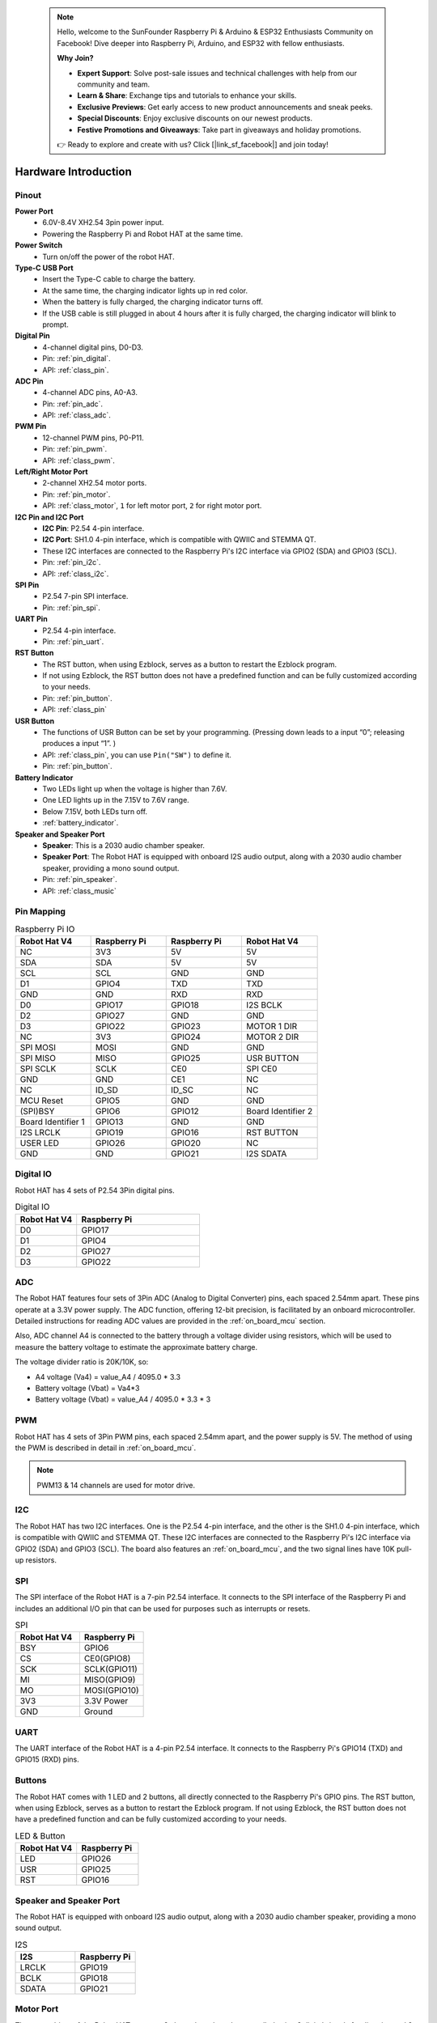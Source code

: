  .. note::

    Hello, welcome to the SunFounder Raspberry Pi & Arduino & ESP32 Enthusiasts Community on Facebook! Dive deeper into Raspberry Pi, Arduino, and ESP32 with fellow enthusiasts.

    **Why Join?**

    - **Expert Support**: Solve post-sale issues and technical challenges with help from our community and team.
    - **Learn & Share**: Exchange tips and tutorials to enhance your skills.
    - **Exclusive Previews**: Get early access to new product announcements and sneak peeks.
    - **Special Discounts**: Enjoy exclusive discounts on our newest products.
    - **Festive Promotions and Giveaways**: Take part in giveaways and holiday promotions.

    👉 Ready to explore and create with us? Click [|link_sf_facebook|] and join today!

Hardware Introduction
=========================

Pinout
---------------

.. image:: img/robot_hat_pinout.png
  :width: 800
  :align: center

**Power Port**
    * 6.0V-8.4V XH2.54 3pin power input.
    * Powering the Raspberry Pi and Robot HAT at the same time.

**Power Switch**
    * Turn on/off the power of the robot HAT.

**Type-C USB Port**
    * Insert the Type-C cable to charge the battery.
    * At the same time, the charging indicator lights up in red color.
    * When the battery is fully charged, the charging indicator turns off.
    * If the USB cable is still plugged in about 4 hours after it is fully charged, the charging indicator will blink to prompt.

**Digital Pin**
    * 4-channel digital pins, D0-D3.
    * Pin: :ref:`pin_digital`.
    * API: :ref:`class_pin`.

**ADC Pin**
    * 4-channel ADC pins, A0-A3.
    * Pin: :ref:`pin_adc`.
    * API: :ref:`class_adc`.

**PWM Pin**
    * 12-channel PWM pins, P0-P11.
    * Pin: :ref:`pin_pwm`.
    * API: :ref:`class_pwm`.

**Left/Right Motor Port**
    * 2-channel XH2.54 motor ports.
    * Pin: :ref:`pin_motor`.
    * API: :ref:`class_motor`, ``1`` for left motor port, ``2`` for right motor port.

**I2C Pin and I2C Port**
    * **I2C Pin**: P2.54 4-pin interface.
    * **I2C Port**: SH1.0 4-pin interface, which is compatible with QWIIC and STEMMA QT. 
    * These I2C interfaces are connected to the Raspberry Pi's I2C interface via GPIO2 (SDA) and GPIO3 (SCL).
    * Pin: :ref:`pin_i2c`.
    * API: :ref:`class_i2c`.

**SPI Pin**
    * P2.54 7-pin SPI interface.
    * Pin: :ref:`pin_spi`.

**UART Pin**
    * P2.54 4-pin interface.
    * Pin: :ref:`pin_uart`.

**RST Button**
    * The RST button, when using Ezblock, serves as a button to restart the Ezblock program. 
    * If not using Ezblock, the RST button does not have a predefined function and can be fully customized according to your needs.
    * Pin: :ref:`pin_button`.
    * API: :ref:`class_pin`

**USR Button**
    * The functions of USR Button can be set by your programming. (Pressing down leads to a input “0”; releasing produces a input “1”. ) 
    * API: :ref:`class_pin`, you can use ``Pin("SW")`` to define it.
    * Pin: :ref:`pin_button`.

**Battery Indicator**
    * Two LEDs light up when the voltage is higher than 7.6V.
    * One LED lights up in the 7.15V to 7.6V range. 
    * Below 7.15V, both LEDs turn off.
    * :ref:`battery_indicator`.

**Speaker and Speaker Port**
    * **Speaker**: This is a 2030 audio chamber speaker.
    * **Speaker Port**: The Robot HAT is equipped with onboard I2S audio output, along with a 2030 audio chamber speaker, providing a mono sound output.
    * Pin: :ref:`pin_speaker`.
    * API: :ref:`class_music`



Pin Mapping
------------------

.. list-table:: Raspberry Pi IO
    :widths: 50 50 50 50
    :header-rows: 1

    * - Robot Hat V4
      - Raspberry Pi
      - Raspberry Pi
      - Robot Hat V4
    * - NC
      - 3V3    
      - 5V
      - 5V
    * - SDA
      - SDA    
      - 5V
      - 5V
    * - SCL
      - SCL    
      - GND
      - GND
    * - D1
      - GPIO4    
      - TXD
      - TXD
    * - GND
      - GND    
      - RXD
      - RXD
    * - D0
      - GPIO17    
      - GPIO18
      - I2S BCLK
    * - D2
      - GPIO27    
      - GND
      - GND
    * - D3
      - GPIO22    
      - GPIO23
      - MOTOR 1 DIR
    * - NC
      - 3V3    
      - GPIO24
      - MOTOR 2 DIR
    * - SPI MOSI
      - MOSI    
      - GND
      - GND
    * - SPI MISO
      - MISO    
      - GPIO25
      - USR BUTTON
    * - SPI SCLK
      - SCLK    
      - CE0
      - SPI CE0
    * - GND
      - GND    
      - CE1
      - NC
    * - NC
      - ID_SD    
      - ID_SC
      - NC
    * - MCU Reset
      - GPIO5    
      - GND
      - GND
    * - (SPI)BSY 
      - GPIO6    
      - GPIO12
      - Board Identifier 2
    * - Board Identifier 1
      - GPIO13    
      - GND
      - GND
    * - I2S LRCLK
      - GPIO19    
      - GPIO16
      - RST BUTTON
    * - USER LED
      - GPIO26    
      - GPIO20
      - NC
    * - GND
      - GND    
      - GPIO21
      - I2S SDATA

.. _pin_digital:

Digital IO
---------------
    
Robot HAT has 4 sets of P2.54 3Pin digital pins.

.. image:: img/digitalio.png

.. list-table:: Digital IO
    :widths: 25 50
    :header-rows: 1

    * - Robot Hat V4
      - Raspberry Pi 

    * - D0
      - GPIO17

    * - D1
      - GPIO4

    * - D2
      - GPIO27

    * - D3
      - GPIO22

.. _pin_adc:

ADC
-------

.. image:: img/adcpin.png

The Robot HAT features four sets of 3Pin ADC (Analog to Digital Converter) pins, each spaced 2.54mm apart. These pins operate at a 3.3V power supply. The ADC function, offering 12-bit precision, is facilitated by an onboard microcontroller. Detailed instructions for reading ADC values are provided in the :ref:`on_board_mcu` section.

.. image:: img/btradc.png

Also, ADC channel A4 is connected to the battery through a voltage divider using resistors, 
which will be used to measure the battery voltage to estimate the approximate battery charge.

The voltage divider ratio is 20K/10K, so:

* A4 voltage (Va4) = value_A4 / 4095.0 * 3.3
* Battery voltage (Vbat) = Va4*3
* Battery voltage (Vbat) = value_A4 / 4095.0 * 3.3 * 3

.. _pin_pwm:

PWM
--------

.. image:: img/pwmpin.png

Robot HAT has 4 sets of 3Pin PWM pins, each spaced 2.54mm apart, and the power supply is 5V.
The method of using the PWM is described in detail in :ref:`on_board_mcu`.

.. note:: PWM13 & 14 channels are used for motor drive.

.. _pin_i2c:

I2C
----------

.. image:: img/i2cpin.png

The Robot HAT has two I2C interfaces. One is the P2.54 4-pin interface, and the other is the SH1.0 4-pin interface, which is compatible with QWIIC and STEMMA QT. 
These I2C interfaces are connected to the Raspberry Pi's I2C interface via GPIO2 (SDA) and GPIO3 (SCL). 
The board also features an :ref:`on_board_mcu`, and the two signal lines have 10K pull-up resistors.

.. _pin_spi:

SPI
---------

.. image:: img/spipin.png

The SPI interface of the Robot HAT is a 7-pin P2.54 interface. 
It connects to the SPI interface of the Raspberry Pi and includes an additional I/O pin that can be used for purposes such as interrupts or resets.


.. list-table:: SPI
    :widths: 50 50
    :header-rows: 1

    * - Robot Hat V4
      - Raspberry Pi 
    * - BSY
      - GPIO6
    * - CS
      - CE0(GPIO8)
    * - SCK
      - SCLK(GPIO11)
    * - MI
      - MISO(GPIO9)
    * - MO
      - MOSI(GPIO10)
    * - 3V3
      - 3.3V Power
    * - GND
      - Ground

.. _pin_uart:

UART
----------

.. image:: img/uartpin.png

The UART interface of the Robot HAT is a 4-pin P2.54 interface. It connects to the Raspberry Pi's GPIO14 (TXD) and GPIO15 (RXD) pins.

.. _pin_button:

Buttons
----------------

The Robot HAT comes with 1 LED and 2 buttons, all directly connected to the Raspberry Pi's GPIO pins. 
The RST button, when using Ezblock, serves as a button to restart the Ezblock program. 
If not using Ezblock, the RST button does not have a predefined function and can be fully customized according to your needs.

.. list-table:: LED & Button
    :widths: 50 50
    :header-rows: 1

    * - Robot Hat V4
      - Raspberry Pi 
    * - LED
      - GPIO26
    * - USR
      - GPIO25
    * - RST
      - GPIO16

.. _pin_speaker:

Speaker and Speaker Port
----------------------------

The Robot HAT is equipped with onboard I2S audio output, along with a 2030 audio chamber speaker, providing a mono sound output.


.. list-table:: I2S
    :widths: 50 50
    :header-rows: 1

    * - I2S
      - Raspberry Pi
    * - LRCLK
      - GPIO19
    * - BCLK
      - GPIO18
    * - SDATA
      - GPIO21

.. _pin_motor:

Motor Port
-----------------

The motor driver of the Robot HAT supports 2 channels and can be controlled using 2 digital signals for direction and 2 PWM signals for speed control.


.. list-table:: Motor Driver
    :widths: 50 50
    :header-rows: 1

    * - Motor
      - IO
    * - Motor1 Dir
      - GPIO23
    * - Motor1 Power
      - PWM13
    * - Motor2 Dir
      - GPIO24
    * - Motor2 Power
      - PWM12

.. _battery_indicator:

Battery Level Indicator
------------------------------

The battery level indicator on the Robot HAT monitors the battery voltage using a voltage divider method and serves as a reference for estimating the battery level. 
The relationship between the LED and voltage is as follows:

.. list-table:: Battery Level
    :widths: 50 50
    :header-rows: 1

    * - LED Battery
      - Total Voltage
    * - 2 LEDs on
      - Greater than 7.6V
    * - 1 LED on
      - Greater than 7.15V
    * - Both LEDs off
      - Less than 7.15V

When any one of the batteries reaches or exceeds 4.1V while the others are below that threshold, 
the charging current of that specific battery will be reduced.


